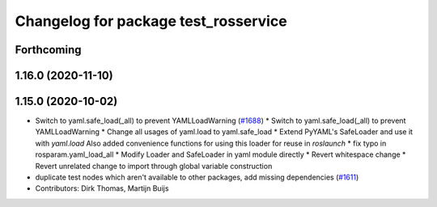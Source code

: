 ^^^^^^^^^^^^^^^^^^^^^^^^^^^^^^^^^^^^^
Changelog for package test_rosservice
^^^^^^^^^^^^^^^^^^^^^^^^^^^^^^^^^^^^^

Forthcoming
-----------

1.16.0 (2020-11-10)
-------------------

1.15.0 (2020-10-02)
-------------------
* Switch to yaml.safe_load(_all) to prevent YAMLLoadWarning (`#1688 <https://github.com/locusrobotics/ros_comm/issues/1688>`_)
  * Switch to yaml.safe_load(_all) to prevent YAMLLoadWarning
  * Change all usages of yaml.load to yaml.safe_load
  * Extend PyYAML's SafeLoader and use it with `yaml.load`
  Also added convenience functions for using this loader for reuse in
  `roslaunch`
  * fix typo in rosparam.yaml_load_all
  * Modify Loader and SafeLoader in yaml module directly
  * Revert whitespace change
  * Revert unrelated change to import through global variable construction
* duplicate test nodes which aren't available to other packages, add missing dependencies (`#1611 <https://github.com/locusrobotics/ros_comm/issues/1611>`_)
* Contributors: Dirk Thomas, Martijn Buijs
